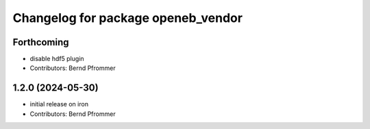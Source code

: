 ^^^^^^^^^^^^^^^^^^^^^^^^^^^^^^^^^^^
Changelog for package openeb_vendor
^^^^^^^^^^^^^^^^^^^^^^^^^^^^^^^^^^^

Forthcoming
-----------
* disable hdf5 plugin
* Contributors: Bernd Pfrommer

1.2.0 (2024-05-30)
------------------
* initial release on iron
* Contributors: Bernd Pfrommer
